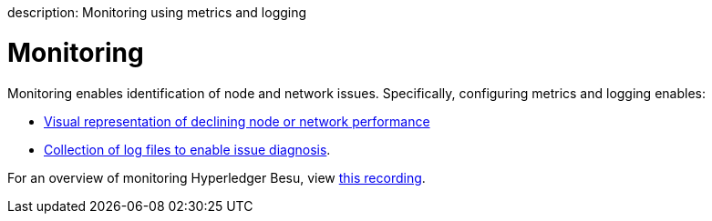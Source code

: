 :doctype: book

description: Monitoring using metrics and logging
// - END of page meta data

= Monitoring

Monitoring enables identification of node and network issues.
Specifically, configuring metrics and logging enables:

* xref:../HowTo/Monitor/Metrics.adoc[Visual representation of declining node or network performance]
* xref:../HowTo/Monitor/Logging.adoc[Collection of log files to enable issue diagnosis].

For an overview of monitoring Hyperledger Besu, view https://www.youtube.com/watch?v=7BuutRe0I28&feature=youtu.be[this recording].
